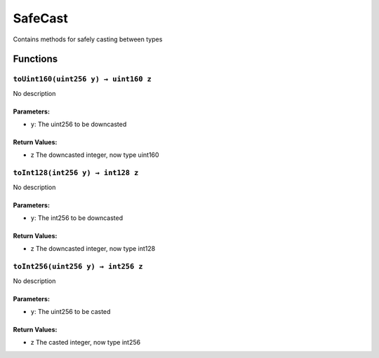 SafeCast
========

Contains methods for safely casting between types

Functions
---------

``toUint160(uint256 y) → uint160 z``
~~~~~~~~~~~~~~~~~~~~~~~~~~~~~~~~~~~~

No description

Parameters:
^^^^^^^^^^^

-  ``y``: The uint256 to be downcasted

Return Values:
^^^^^^^^^^^^^^

-  z The downcasted integer, now type uint160

``toInt128(int256 y) → int128 z``
~~~~~~~~~~~~~~~~~~~~~~~~~~~~~~~~~

No description

.. _parameters-1:

Parameters:
^^^^^^^^^^^

-  ``y``: The int256 to be downcasted

.. _return-values-1:

Return Values:
^^^^^^^^^^^^^^

-  z The downcasted integer, now type int128

``toInt256(uint256 y) → int256 z``
~~~~~~~~~~~~~~~~~~~~~~~~~~~~~~~~~~

No description

.. _parameters-2:

Parameters:
^^^^^^^^^^^

-  ``y``: The uint256 to be casted

.. _return-values-2:

Return Values:
^^^^^^^^^^^^^^

-  z The casted integer, now type int256
